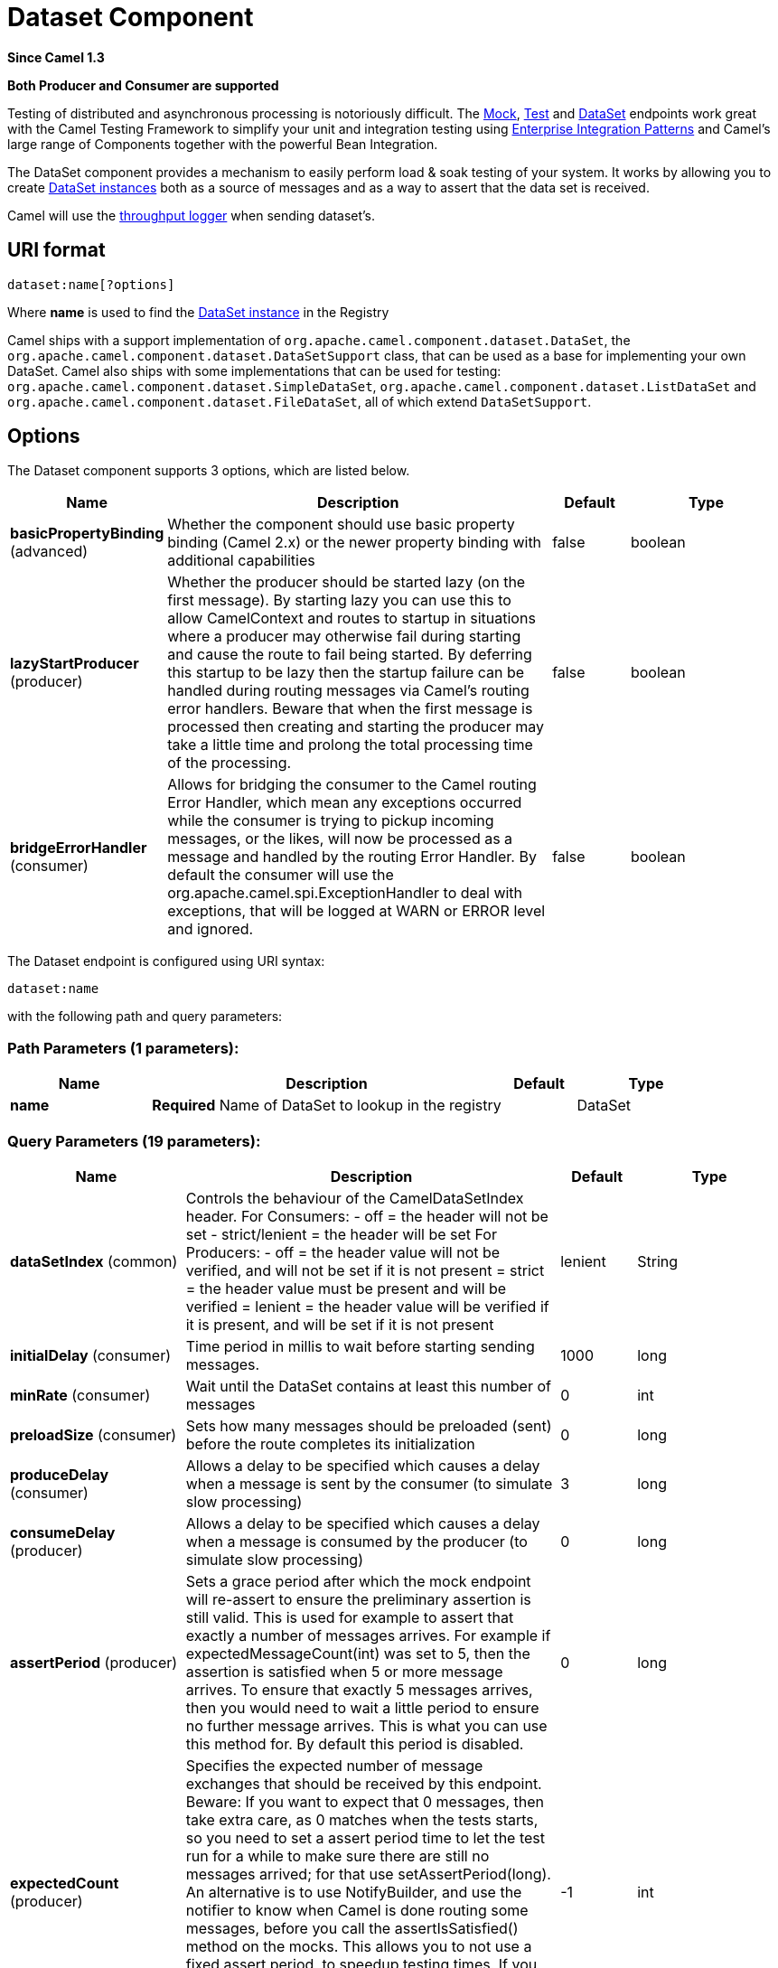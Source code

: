[[dataset-component]]
= Dataset Component

*Since Camel 1.3*

// HEADER START
*Both Producer and Consumer are supported*
// HEADER END

Testing of distributed and asynchronous processing is
notoriously difficult. The xref:mock-component.adoc[Mock], xref:mock-component.adoc[Test]
and xref:dataset-component.adoc[DataSet] endpoints work great with the
Camel Testing Framework to simplify your unit and
integration testing using
xref:manual::enterprise-integration-patterns.adoc[Enterprise Integration
Patterns] and Camel's large range of Components
together with the powerful Bean Integration.

The DataSet component provides a mechanism to easily perform load & soak
testing of your system. It works by allowing you to create
http://camel.apache.org/maven/current/camel-core/apidocs/org/apache/camel/component/dataset/DataSet.html[DataSet
instances] both as a source of messages and as a way to assert that the
data set is received.

Camel will use the xref:log-component.adoc[throughput logger] when sending
dataset's.

== URI format

[source]
----
dataset:name[?options]
----

Where *name* is used to find the
http://camel.apache.org/maven/current/camel-core/apidocs/org/apache/camel/component/dataset/DataSet.html[DataSet
instance] in the Registry

Camel ships with a support implementation of
`org.apache.camel.component.dataset.DataSet`, the
`org.apache.camel.component.dataset.DataSetSupport` class, that can be
used as a base for implementing your own DataSet. Camel also ships with
some implementations that can be used for testing:
 `org.apache.camel.component.dataset.SimpleDataSet`, `org.apache.camel.component.dataset.ListDataSet`
and `org.apache.camel.component.dataset.FileDataSet`, all of which
extend `DataSetSupport`.

== Options


// component options: START
The Dataset component supports 3 options, which are listed below.



[width="100%",cols="2,5,^1,2",options="header"]
|===
| Name | Description | Default | Type
| *basicPropertyBinding* (advanced) | Whether the component should use basic property binding (Camel 2.x) or the newer property binding with additional capabilities | false | boolean
| *lazyStartProducer* (producer) | Whether the producer should be started lazy (on the first message). By starting lazy you can use this to allow CamelContext and routes to startup in situations where a producer may otherwise fail during starting and cause the route to fail being started. By deferring this startup to be lazy then the startup failure can be handled during routing messages via Camel's routing error handlers. Beware that when the first message is processed then creating and starting the producer may take a little time and prolong the total processing time of the processing. | false | boolean
| *bridgeErrorHandler* (consumer) | Allows for bridging the consumer to the Camel routing Error Handler, which mean any exceptions occurred while the consumer is trying to pickup incoming messages, or the likes, will now be processed as a message and handled by the routing Error Handler. By default the consumer will use the org.apache.camel.spi.ExceptionHandler to deal with exceptions, that will be logged at WARN or ERROR level and ignored. | false | boolean
|===
// component options: END



// endpoint options: START
The Dataset endpoint is configured using URI syntax:

----
dataset:name
----

with the following path and query parameters:

=== Path Parameters (1 parameters):


[width="100%",cols="2,5,^1,2",options="header"]
|===
| Name | Description | Default | Type
| *name* | *Required* Name of DataSet to lookup in the registry |  | DataSet
|===


=== Query Parameters (19 parameters):


[width="100%",cols="2,5,^1,2",options="header"]
|===
| Name | Description | Default | Type
| *dataSetIndex* (common) | Controls the behaviour of the CamelDataSetIndex header. For Consumers: - off = the header will not be set - strict/lenient = the header will be set For Producers: - off = the header value will not be verified, and will not be set if it is not present = strict = the header value must be present and will be verified = lenient = the header value will be verified if it is present, and will be set if it is not present | lenient | String
| *initialDelay* (consumer) | Time period in millis to wait before starting sending messages. | 1000 | long
| *minRate* (consumer) | Wait until the DataSet contains at least this number of messages | 0 | int
| *preloadSize* (consumer) | Sets how many messages should be preloaded (sent) before the route completes its initialization | 0 | long
| *produceDelay* (consumer) | Allows a delay to be specified which causes a delay when a message is sent by the consumer (to simulate slow processing) | 3 | long
| *consumeDelay* (producer) | Allows a delay to be specified which causes a delay when a message is consumed by the producer (to simulate slow processing) | 0 | long
| *assertPeriod* (producer) | Sets a grace period after which the mock endpoint will re-assert to ensure the preliminary assertion is still valid. This is used for example to assert that exactly a number of messages arrives. For example if expectedMessageCount(int) was set to 5, then the assertion is satisfied when 5 or more message arrives. To ensure that exactly 5 messages arrives, then you would need to wait a little period to ensure no further message arrives. This is what you can use this method for. By default this period is disabled. | 0 | long
| *expectedCount* (producer) | Specifies the expected number of message exchanges that should be received by this endpoint. Beware: If you want to expect that 0 messages, then take extra care, as 0 matches when the tests starts, so you need to set a assert period time to let the test run for a while to make sure there are still no messages arrived; for that use setAssertPeriod(long). An alternative is to use NotifyBuilder, and use the notifier to know when Camel is done routing some messages, before you call the assertIsSatisfied() method on the mocks. This allows you to not use a fixed assert period, to speedup testing times. If you want to assert that exactly n'th message arrives to this mock endpoint, then see also the setAssertPeriod(long) method for further details. | -1 | int
| *failFast* (producer) | Sets whether assertIsSatisfied() should fail fast at the first detected failed expectation while it may otherwise wait for all expected messages to arrive before performing expectations verifications. Is by default true. Set to false to use behavior as in Camel 2.x. | false | boolean
| *lazyStartProducer* (producer) | Whether the producer should be started lazy (on the first message). By starting lazy you can use this to allow CamelContext and routes to startup in situations where a producer may otherwise fail during starting and cause the route to fail being started. By deferring this startup to be lazy then the startup failure can be handled during routing messages via Camel's routing error handlers. Beware that when the first message is processed then creating and starting the producer may take a little time and prolong the total processing time of the processing. | false | boolean
| *reportGroup* (producer) | A number that is used to turn on throughput logging based on groups of the size. |  | int
| *resultMinimumWaitTime* (producer) | Sets the minimum expected amount of time (in millis) the assertIsSatisfied() will wait on a latch until it is satisfied | 0 | long
| *resultWaitTime* (producer) | Sets the maximum amount of time (in millis) the assertIsSatisfied() will wait on a latch until it is satisfied | 0 | long
| *retainFirst* (producer) | Specifies to only retain the first n'th number of received Exchanges. This is used when testing with big data, to reduce memory consumption by not storing copies of every Exchange this mock endpoint receives. Important: When using this limitation, then the getReceivedCounter() will still return the actual number of received Exchanges. For example if we have received 5000 Exchanges, and have configured to only retain the first 10 Exchanges, then the getReceivedCounter() will still return 5000 but there is only the first 10 Exchanges in the getExchanges() and getReceivedExchanges() methods. When using this method, then some of the other expectation methods is not supported, for example the expectedBodiesReceived(Object...) sets a expectation on the first number of bodies received. You can configure both setRetainFirst(int) and setRetainLast(int) methods, to limit both the first and last received. | -1 | int
| *retainLast* (producer) | Specifies to only retain the last n'th number of received Exchanges. This is used when testing with big data, to reduce memory consumption by not storing copies of every Exchange this mock endpoint receives. Important: When using this limitation, then the getReceivedCounter() will still return the actual number of received Exchanges. For example if we have received 5000 Exchanges, and have configured to only retain the last 20 Exchanges, then the getReceivedCounter() will still return 5000 but there is only the last 20 Exchanges in the getExchanges() and getReceivedExchanges() methods. When using this method, then some of the other expectation methods is not supported, for example the expectedBodiesReceived(Object...) sets a expectation on the first number of bodies received. You can configure both setRetainFirst(int) and setRetainLast(int) methods, to limit both the first and last received. | -1 | int
| *sleepForEmptyTest* (producer) | Allows a sleep to be specified to wait to check that this endpoint really is empty when expectedMessageCount(int) is called with zero | 0 | long
| *copyOnExchange* (producer) | Sets whether to make a deep copy of the incoming Exchange when received at this mock endpoint. Is by default true. | true | boolean
| *basicPropertyBinding* (advanced) | Whether the endpoint should use basic property binding (Camel 2.x) or the newer property binding with additional capabilities | false | boolean
| *synchronous* (advanced) | Sets whether synchronous processing should be strictly used, or Camel is allowed to use asynchronous processing (if supported). | false | boolean
|===
// endpoint options: END
// spring-boot-auto-configure options: START
== Spring Boot Auto-Configuration

When using Spring Boot make sure to use the following Maven dependency to have support for auto configuration:

[source,xml]
----
<dependency>
  <groupId>org.apache.camel</groupId>
  <artifactId>camel-dataset-starter</artifactId>
  <version>x.x.x</version>
  <!-- use the same version as your Camel core version -->
</dependency>
----


The component supports 4 options, which are listed below.



[width="100%",cols="2,5,^1,2",options="header"]
|===
| Name | Description | Default | Type
| *camel.component.dataset.basic-property-binding* | Whether the component should use basic property binding (Camel 2.x) or the newer property binding with additional capabilities | false | Boolean
| *camel.component.dataset.bridge-error-handler* | Allows for bridging the consumer to the Camel routing Error Handler, which mean any exceptions occurred while the consumer is trying to pickup incoming messages, or the likes, will now be processed as a message and handled by the routing Error Handler. By default the consumer will use the org.apache.camel.spi.ExceptionHandler to deal with exceptions, that will be logged at WARN or ERROR level and ignored. | false | Boolean
| *camel.component.dataset.enabled* | Whether to enable auto configuration of the dataset component. This is enabled by default. |  | Boolean
| *camel.component.dataset.lazy-start-producer* | Whether the producer should be started lazy (on the first message). By starting lazy you can use this to allow CamelContext and routes to startup in situations where a producer may otherwise fail during starting and cause the route to fail being started. By deferring this startup to be lazy then the startup failure can be handled during routing messages via Camel's routing error handlers. Beware that when the first message is processed then creating and starting the producer may take a little time and prolong the total processing time of the processing. | false | Boolean
|===
// spring-boot-auto-configure options: END

You can append query options to the URI in the following format,
`?option=value&option=value&...`

== Configuring DataSet

Camel will lookup in the Registry for a bean
implementing the DataSet interface. So you can register your own DataSet
as:

[source,xml]
----
<bean id="myDataSet" class="com.mycompany.MyDataSet">
  <property name="size" value="100"/>
</bean>
----

== Example

For example, to test that a set of messages are sent to a queue and then
consumed from the queue without losing any messages:

[source,java]
----
// send the dataset to a queue
from("dataset:foo").to("activemq:SomeQueue");

// now lets test that the messages are consumed correctly
from("activemq:SomeQueue").to("dataset:foo");
----

The above would look in the Registry to find the
*foo* DataSet instance which is used to create the messages.

Then you create a DataSet implementation, such as using the
`SimpleDataSet` as described below, configuring things like how big the
data set is and what the messages look like etc.  
 

== DataSetSupport (abstract class)

The DataSetSupport abstract class is a nice starting point for new
DataSets, and provides some useful features to derived classes.

=== Properties on DataSetSupport

[width="100%",cols="10%,10%,10%,70%",options="header",]
|===
|Property |Type |Default |Description

|`defaultHeaders` |`Map<String,Object>` |`null` |Specifies the default message body. For SimpleDataSet it is a constant
payload; though if you want to create custom payloads per message,
create your own derivation of `DataSetSupport`.

|`outputTransformer` |`org.apache.camel.Processor` |null |

|`size` |`long` |`10` |Specifies how many messages to send/consume.

|`reportCount` |`long` |`-1` |Specifies the number of messages to be received before reporting
progress. Useful for showing progress of a large load test. If < 0, then
`size` / 5, if is 0 then `size`, else set to `reportCount` value.
|===

== SimpleDataSet

The `SimpleDataSet` extends `DataSetSupport`, and adds a default body.

=== Additional Properties on SimpleDataSet

[width="100%",cols="10%,10%,10%,70%",options="header",]
|===
|Property |Type |Default |Description

|`defaultBody` |`Object` |`<hello>world!</hello>` |Specifies the default message body. By default, the `SimpleDataSet`
produces the same constant payload for each exchange. If you want to
customize the payload for each exchange, create a Camel `Processor` and
configure the `SimpleDataSet` to use it by setting the
`outputTransformer` property.
|===

== ListDataSet

*Available since Camel 2.17*

The List`DataSet` extends `DataSetSupport`, and adds a list of default
bodies.

=== Additional Properties on ListDataSet

[width="100%",cols="10%,10%,10%,70%",options="header",]
|===
|Property |Type |Default |Description

|`defaultBodies` |`List<Object>` |`empty LinkedList<Object>` |Specifies the default message body. By default, the `ListDataSet`
selects a constant payload from the list of `defaultBodies` using the
`CamelDataSetIndex`. If you want to customize the payload, create a
Camel `Processor` and configure the `ListDataSet` to use it by setting
the `outputTransformer` property.

|`size` |`long` |the size of the defaultBodies list |Specifies how many messages to send/consume. This value can be different
from the size of the `defaultBodies` list. If the value is less than the
size of the `defaultBodies` list, some of the list elements will not be
used. If the value is greater than the size of the `defaultBodies` list,
the payload for the exchange will be selected using the modulus of the
`CamelDataSetIndex` and the size of the `defaultBodies` list (i.e.
`CamelDataSetIndex % defaultBodies.size()` )
|===

== FileDataSet

*Available since Camel 2.17*

The `FileDataSet` extends `ListDataSet`, and adds support for loading
the bodies from a file.

=== Additional Properties on FileDataSet

[width="100%",cols="10%,10%,10%,70%",options="header",]
|===
|Property |Type |Default |Description

|`sourceFile` |`File` |null |Specifies the source file for payloads

|`delimiter` |`String` |\z |Specifies the delimiter pattern used by a `java.util.Scanner` to split
the file into multiple payloads.
|===
